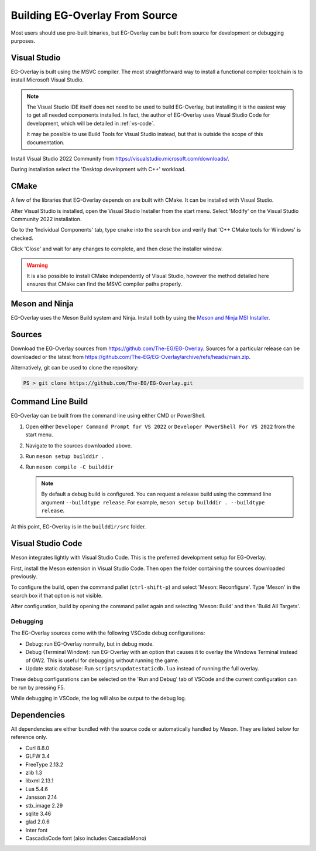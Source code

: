 Building EG-Overlay From Source
================================

Most users should use pre-built binaries, but EG-Overlay can be built from
source for development or debugging purposes.

Visual Studio
-------------

EG-Overlay is built using the MSVC compiler. The most straightforward way to
install a functional compiler toolchain is to install Microsoft Visual Studio.

.. note::
    The Visual Studio IDE itself does not need to be used to build EG-Overlay,
    but installing it is the easiest way to get all needed components installed.
    In fact, the author of EG-Overlay uses Visual Studio Code for development,
    which will be detailed in :ref:`vs-code`.

    It may be possible to use Build Tools for Visual Studio instead, but that is
    outside the scope of this documentation.

Install Visual Studio 2022 Community from `<https://visualstudio.microsoft.com/downloads/>`_.

During installation select the 'Desktop development with C++' workload.

CMake 
-----

A few of the libraries that EG-Overlay depends on are built with CMake. It can
be installed with Visual Studio.

After Visual Studio is installed, open the Visual Studio Installer from the
start menu. Select 'Modify' on the Visual Studio Community 2022 installation.

Go to the 'Individual Components' tab, type ``cmake`` into the search box and
verify that 'C++ CMake tools for Windows' is checked.

Click 'Close' and wait for any changes to complete, and then close the installer
window.

.. warning::
    It is also possible to install CMake independently of Visual Studio, however
    the method detailed here ensures that CMake can find the MSVC compiler paths
    properly.

Meson and Ninja
---------------

EG-Overlay uses the Meson Build system and Ninja. Install both by using the
`Meson and Ninja MSI Installer <https://mesonbuild.com/Getting-meson.html#installing-meson-and-ninja-with-the-msi-installer>`_.

Sources
-------

Download the EG-Overlay sources from `<https://github.com/The-EG/EG-Overlay>`_.
Sources for a particular release can be downloaded or the latest from
`<https://github.com/The-EG/EG-Overlay/archive/refs/heads/main.zip>`_.

Alternatively, git can be used to clone the repository:

.. code-block:: powershell

    PS > git clone https://github.com/The-EG/EG-Overlay.git


Command Line Build
------------------

EG-Overlay can be built from the command line using either CMD or PowerShell.

1. Open either ``Developer Command Prompt for VS 2022`` or
   ``Developer PowerShell For VS 2022`` from the start menu.
2. Navigate to the sources downloaded above.
3. Run ``meson setup builddir .``
4. Run ``meson compile -C builddir``

   .. note::
        By default a debug build is configured. You can request a release build
        using the command line argument ``--buildtype release``. For example,
        ``meson setup builddir . --buildtype release``.

At this point, EG-Overlay is in the ``builddir/src`` folder.

.. _vs-code:

Visual Studio Code
------------------

Meson integrates lightly with Visual Studio Code. This is the preferred
development setup for EG-Overlay.

First, install the Meson extension in Visual Studio Code. Then open the folder
containing the sources downloaded previously.

To configure the build, open the command pallet (``ctrl-shift-p``) and select
'Meson: Reconfigure'. Type 'Meson' in the search box if that option is not
visible.

After configuration, build by opening the command pallet again and selecting
'Meson: Build' and then 'Build All Targets'.

Debugging
~~~~~~~~~

The EG-Overlay sources come with the following VSCode debug configurations:

* Debug: run EG-Overlay normally, but in debug mode.
* Debug (Terminal Window): run EG-Overlay with an option that causes it to
  overlay the Windows Terminal instead of GW2. This is useful for debugging
  without running the game.
* Update static database: Run ``scripts/updatestaticdb.lua`` instead of running
  the full overlay.

These debug configurations can be selected on the 'Run and Debug' tab of VSCode
and the current configuration can be run by pressing F5.

While debugging in VSCode, the log will also be output to the debug log.

Dependencies
------------

All dependencies are either bundled with the source code or automatically
handled by Meson. They are listed below for reference only.

* Curl 8.8.0
* GLFW 3.4
* FreeType 2.13.2
* zlib 1.3
* libxml 2.13.1
* Lua 5.4.6
* Jansson 2.14
* stb_image 2.29
* sqlite 3.46
* glad 2.0.6
* Inter font
* CascadiaCode font (also includes CascadiaMono)
